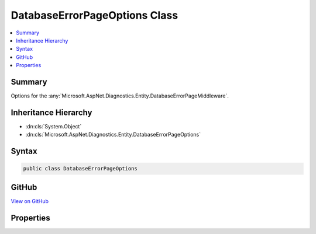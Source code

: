 

DatabaseErrorPageOptions Class
==============================



.. contents:: 
   :local:



Summary
-------

Options for the :any:`Microsoft.AspNet.Diagnostics.Entity.DatabaseErrorPageMiddleware`\.





Inheritance Hierarchy
---------------------


* :dn:cls:`System.Object`
* :dn:cls:`Microsoft.AspNet.Diagnostics.Entity.DatabaseErrorPageOptions`








Syntax
------

.. code-block:: csharp

   public class DatabaseErrorPageOptions





GitHub
------

`View on GitHub <https://github.com/aspnet/apidocs/blob/master/aspnet/diagnostics/src/Microsoft.AspNet.Diagnostics.Entity/DatabaseErrorPageOptions.cs>`_





.. dn:class:: Microsoft.AspNet.Diagnostics.Entity.DatabaseErrorPageOptions

Properties
----------

.. dn:class:: Microsoft.AspNet.Diagnostics.Entity.DatabaseErrorPageOptions
    :noindex:
    :hidden:

    
    .. dn:property:: Microsoft.AspNet.Diagnostics.Entity.DatabaseErrorPageOptions.EnableMigrationCommands
    
        
    
        Gets or sets a value indicating whether the error page will allow the execution of
        migrations related commands when they may help solve the current error.
    
        
        :rtype: System.Boolean
    
        
        .. code-block:: csharp
    
           public virtual bool EnableMigrationCommands { get; set; }
    
    .. dn:property:: Microsoft.AspNet.Diagnostics.Entity.DatabaseErrorPageOptions.ListMigrations
    
        
    
        Gets or sets a value indicating whether the names of pending migrations are listed
        on the error page.
    
        
        :rtype: System.Boolean
    
        
        .. code-block:: csharp
    
           public virtual bool ListMigrations { get; set; }
    
    .. dn:property:: Microsoft.AspNet.Diagnostics.Entity.DatabaseErrorPageOptions.MigrationsEndPointPath
    
        
    
        Gets or sets the path that :any:`Microsoft.AspNet.Diagnostics.Entity.MigrationsEndPointMiddleware` will listen
        for requests to execute migrations commands. The middleware is only registered if 
        :dn:prop:`Microsoft.AspNet.Diagnostics.Entity.DatabaseErrorPageOptions.EnableMigrationCommands` is set to true.
    
        
        :rtype: Microsoft.AspNet.Http.PathString
    
        
        .. code-block:: csharp
    
           public virtual PathString MigrationsEndPointPath { get; set; }
    
    .. dn:property:: Microsoft.AspNet.Diagnostics.Entity.DatabaseErrorPageOptions.ShowExceptionDetails
    
        
    
        Gets or sets a value indicating whether details about the exception that occurred
        are displayed on the error page.
    
        
        :rtype: System.Boolean
    
        
        .. code-block:: csharp
    
           public virtual bool ShowExceptionDetails { get; set; }
    

